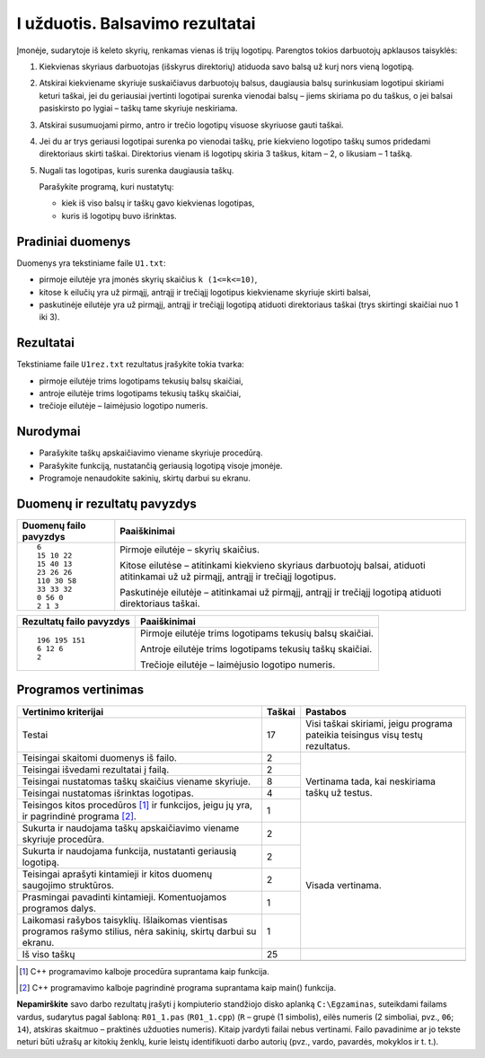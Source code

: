 I užduotis. Balsavimo rezultatai
================================

Įmonėje, sudarytoje iš keleto skyrių, renkamas vienas iš trijų logotipų.
Parengtos tokios darbuotojų apklausos taisyklės:

1. Kiekvienas skyriaus darbuotojas (išskyrus direktorių) atiduoda savo balsą už
   kurį nors vieną logotipą.

2. Atskirai kiekviename skyriuje suskaičiavus darbuotojų balsus, daugiausia
   balsų surinkusiam logotipui skiriami keturi taškai, jei du geriausiai
   įvertinti logotipai surenka vienodai balsų – jiems skiriama po du taškus, o
   jei balsai pasiskirsto po lygiai – taškų tame skyriuje neskiriama.

3. Atskirai susumuojami pirmo, antro ir trečio logotipų visuose skyriuose gauti
   taškai.

4. Jei du ar trys geriausi logotipai surenka po vienodai taškų, prie kiekvieno
   logotipo taškų sumos pridedami direktoriaus skirti taškai. Direktorius
   vienam iš logotipų skiria 3 taškus, kitam – 2, o likusiam – 1 tašką.

5. Nugali tas logotipas, kuris surenka daugiausia taškų.

   Parašykite programą, kuri nustatytų:

   - kiek iš viso balsų ir taškų gavo kiekvienas logotipas,

   - kuris iš logotipų buvo išrinktas.

Pradiniai duomenys
------------------

Duomenys yra tekstiniame faile ``U1.txt``:

- pirmoje eilutėje yra įmonės skyrių skaičius ``k (1<=k<=10)``,

- kitose ``k`` eilučių yra už pirmąjį, antrąjį ir trečiąjį logotipus
  kiekviename skyriuje skirti balsai,

- paskutinėje eilutėje yra už pirmąjį, antrąjį ir trečiąjį logotipą atiduoti
  direktoriaus taškai (trys skirtingi skaičiai nuo 1 iki 3).

Rezultatai
----------

Tekstiniame faile ``U1rez.txt`` rezultatus įrašykite tokia tvarka:

- pirmoje eilutėje trims logotipams tekusių balsų skaičiai,

- antroje eilutėje trims logotipams tekusių taškų skaičiai,

- trečioje eilutėje – laimėjusio logotipo numeris.

Nurodymai
---------

- Parašykite taškų apskaičiavimo viename skyriuje procedūrą.

- Parašykite funkciją, nustatančią geriausią logotipą visoje įmonėje.

- Programoje nenaudokite sakinių, skirtų darbui su ekranu.

Duomenų ir rezultatų pavyzdys
-----------------------------

+--------------------------+--------------------------------------------+
| Duomenų failo pavyzdys   | Paaiškinimai                               |
+==========================+============================================+
| ::                       | Pirmoje eilutėje – skyrių skaičius.        |
|                          |                                            |
|                          | Kitose eilutėse – atitinkami kiekvieno     |
|     6                    | skyriaus darbuotojų balsai, atiduoti       |
|     15 10 22             | atitinkamai už už pirmąjį, antrąjį ir      |
|     15 40 13             | trečiąjį logotipus.                        |
|     23 26 26             |                                            |
|     110 30 58            | Paskutinėje eilutėje – atitinkamai už      |
|     33 33 32             | pirmąjį, antrąjį ir trečiąjį logotipą      |
|     0 56 0               | atiduoti direktoriaus taškai.              |
|     2 1 3                |                                            |
|                          |                                            |
|                          |                                            |
+--------------------------+--------------------------------------------+


+--------------------------+--------------------------------------------+
| Rezultatų failo pavyzdys | Paaiškinimai                               |
+==========================+============================================+
| ::                       | Pirmoje eilutėje trims logotipams tekusių  |
|                          | balsų skaičiai.                            |
|     196 195 151          |                                            |
|     6 12 6               | Antroje eilutėje trims logotipams tekusių  |
|     2                    | taškų skaičiai.                            |
|                          |                                            |
|                          | Trečioje eilutėje – laimėjusio logotipo    |
|                          | numeris.                                   |
|                          |                                            |
|                          |                                            |
|                          |                                            |
+--------------------------+--------------------------------------------+

Programos vertinimas
--------------------

+---------------------------------------------------+--------+------------------------------+
| Vertinimo kriterijai                              | Taškai | Pastabos                     |
+===================================================+========+==============================+
| Testai                                            | 17     | Visi taškai skiriami, jeigu  |
|                                                   |        | programa pateikia            |
|                                                   |        | teisingus visų testų         |
|                                                   |        | rezultatus.                  |
+---------------------------------------------------+--------+------------------------------+
| Teisingai skaitomi duomenys iš failo.             | 2      | Vertinama tada, kai          |
+---------------------------------------------------+--------+ neskiriama taškų už testus.  |
| Teisingai išvedami rezultatai į failą.            | 2      |                              |
+---------------------------------------------------+--------+                              |
| Teisingai nustatomas taškų skaičius viename       | 8      |                              |
| skyriuje.                                         |        |                              |
+---------------------------------------------------+--------+                              |
| Teisingai nustatomas išrinktas logotipas.         | 4      |                              |
+---------------------------------------------------+--------+                              |
| Teisingos kitos procedūros [1]_ ir funkcijos,     | 1      |                              |
| jeigu jų yra, ir pagrindinė programa [2]_.        |        |                              |
+---------------------------------------------------+--------+------------------------------+
| Sukurta ir naudojama taškų apskaičiavimo viename  | 2      | Visada vertinama.            |
| skyriuje procedūra.                               |        |                              |
+---------------------------------------------------+--------+                              |
| Sukurta ir naudojama funkcija, nustatanti         | 2      |                              |
| geriausią logotipą.                               |        |                              |
+---------------------------------------------------+--------+                              |
| Teisingai aprašyti kintamieji ir kitos duomenų    | 2      |                              |
| saugojimo struktūros.                             |        |                              |
+---------------------------------------------------+--------+                              |
| Prasmingai pavadinti kintamieji. Komentuojamos    | 1      |                              |
| programos dalys.                                  |        |                              |
+---------------------------------------------------+--------+                              |
| Laikomasi rašybos taisyklių. Išlaikomas vientisas | 1      |                              |
| programos rašymo stilius, nėra sakinių, skirtų    |        |                              |
| darbui su ekranu.                                 |        |                              |
+---------------------------------------------------+--------+------------------------------+
| Iš viso taškų                                     | 25     |                              |
+---------------------------------------------------+--------+------------------------------+
|                                                   |        |                              |
+---------------------------------------------------+--------+------------------------------+

.. [1] C++ programavimo kalboje procedūra suprantama kaip funkcija.
.. [2] C++ programavimo kalboje pagrindinė programa suprantama kaip main() funkcija.


**Nepamirškite** savo darbo rezultatų įrašyti į kompiuterio standžiojo disko
aplanką ``C:\Egzaminas``, suteikdami failams vardus, sudarytus pagal šabloną:
``R01_1.pas`` (``R01_1.cpp``) (``R`` – grupė (1 simbolis), eilės numeris (2
simboliai, pvz., ``06``; ``14``), atskiras skaitmuo – praktinės užduoties
numeris). Kitaip įvardyti failai nebus vertinami. Failo pavadinime ar jo tekste
neturi būti užrašų ar kitokių ženklų, kurie leistų identifikuoti darbo autorių
(pvz., vardo, pavardės, mokyklos ir t. t.).
